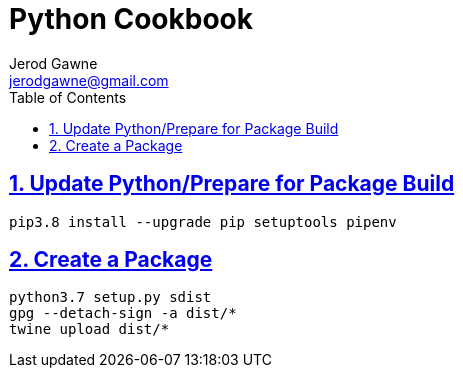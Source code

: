 :doctype: book
:docdate: November 14, 2018
:author: Jerod Gawne
:email: jerodgawne@gmail.com
:description: python setup
:keywords: python, linux, windows
:sectanchors:
:sectlinks:
:sectnums:
:toc:

= Python Cookbook

== Update Python/Prepare for Package Build
[source,sh]
pip3.8 install --upgrade pip setuptools pipenv

== Create a Package
[source,sh]
python3.7 setup.py sdist
gpg --detach-sign -a dist/*
twine upload dist/*
